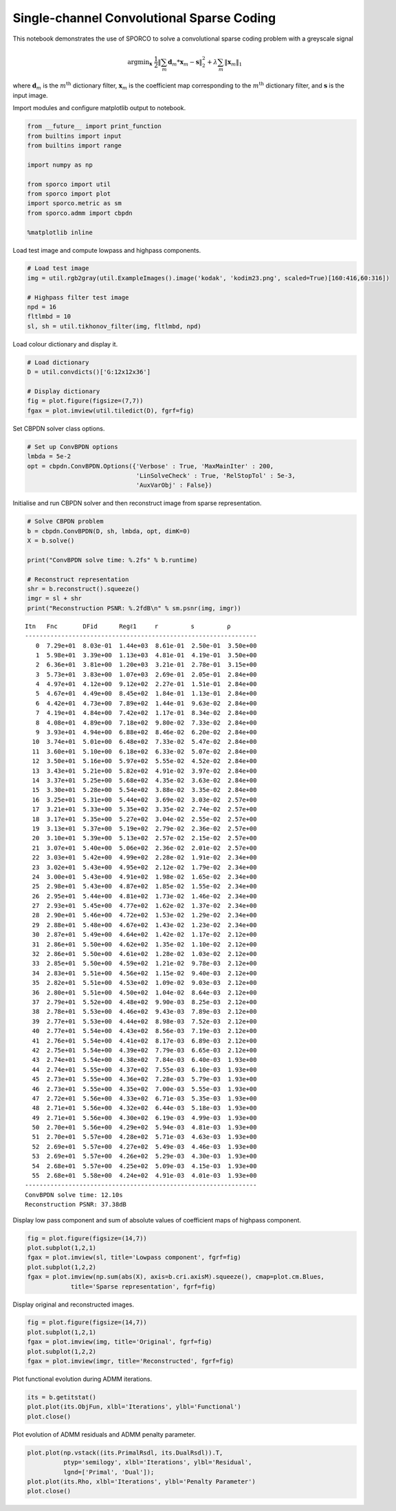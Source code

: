 
Single-channel Convolutional Sparse Coding
==========================================

This notebook demonstrates the use of SPORCO to solve a convolutional
sparse coding problem with a greyscale signal

.. math:: \mathrm{argmin}_\mathbf{x} \; \frac{1}{2} \left\| \sum_m \mathbf{d}_m * \mathbf{x}_{m} - \mathbf{s} \right\|_2^2 + \lambda \sum_m \| \mathbf{x}_{m} \|_1

where :math:`\mathbf{d}_{m}` is the :math:`m^{\text{th}}` dictionary
filter, :math:`\mathbf{x}_{m}` is the coefficient map corresponding to
the :math:`m^{\text{th}}` dictionary filter, and :math:`\mathbf{s}` is
the input image.

Import modules and configure matplotlib output to notebook.

.. code:: ipython3

    from __future__ import print_function
    from builtins import input
    from builtins import range
    
    import numpy as np
    
    from sporco import util
    from sporco import plot
    import sporco.metric as sm
    from sporco.admm import cbpdn
    
    %matplotlib inline

Load test image and compute lowpass and highpass components.

.. code:: ipython3

    # Load test image
    img = util.rgb2gray(util.ExampleImages().image('kodak', 'kodim23.png', scaled=True)[160:416,60:316])
    
    # Highpass filter test image
    npd = 16
    fltlmbd = 10
    sl, sh = util.tikhonov_filter(img, fltlmbd, npd)

Load colour dictionary and display it.

.. code:: ipython3

    # Load dictionary
    D = util.convdicts()['G:12x12x36']
    
    # Display dictionary
    fig = plot.figure(figsize=(7,7))
    fgax = plot.imview(util.tiledict(D), fgrf=fig)



.. image:: demo_cbpdn_gry_files/demo_cbpdn_gry_7_0.png


Set CBPDN solver class options.

.. code:: ipython3

    # Set up ConvBPDN options
    lmbda = 5e-2
    opt = cbpdn.ConvBPDN.Options({'Verbose' : True, 'MaxMainIter' : 200,
                                  'LinSolveCheck' : True, 'RelStopTol' : 5e-3,
                                  'AuxVarObj' : False})

Initialise and run CBPDN solver and then reconstruct image from sparse
representation.

.. code:: ipython3

    # Solve CBPDN problem
    b = cbpdn.ConvBPDN(D, sh, lmbda, opt, dimK=0)
    X = b.solve()
    
    print("ConvBPDN solve time: %.2fs" % b.runtime)
    
    # Reconstruct representation
    shr = b.reconstruct().squeeze()
    imgr = sl + shr
    print("Reconstruction PSNR: %.2fdB\n" % sm.psnr(img, imgr))


.. parsed-literal::

    Itn   Fnc       DFid      Regℓ1     r         s         ρ         
    ----------------------------------------------------------------
       0  7.29e+01  8.03e-01  1.44e+03  8.61e-01  2.50e-01  3.50e+00
       1  5.98e+01  3.39e+00  1.13e+03  4.81e-01  4.19e-01  3.50e+00
       2  6.36e+01  3.81e+00  1.20e+03  3.21e-01  2.78e-01  3.15e+00
       3  5.73e+01  3.83e+00  1.07e+03  2.69e-01  2.05e-01  2.84e+00
       4  4.97e+01  4.12e+00  9.12e+02  2.27e-01  1.51e-01  2.84e+00
       5  4.67e+01  4.49e+00  8.45e+02  1.84e-01  1.13e-01  2.84e+00
       6  4.42e+01  4.73e+00  7.89e+02  1.44e-01  9.63e-02  2.84e+00
       7  4.19e+01  4.84e+00  7.42e+02  1.17e-01  8.34e-02  2.84e+00
       8  4.08e+01  4.89e+00  7.18e+02  9.80e-02  7.33e-02  2.84e+00
       9  3.93e+01  4.94e+00  6.88e+02  8.46e-02  6.20e-02  2.84e+00
      10  3.74e+01  5.01e+00  6.48e+02  7.33e-02  5.47e-02  2.84e+00
      11  3.60e+01  5.10e+00  6.18e+02  6.33e-02  5.07e-02  2.84e+00
      12  3.50e+01  5.16e+00  5.97e+02  5.55e-02  4.52e-02  2.84e+00
      13  3.43e+01  5.21e+00  5.82e+02  4.91e-02  3.97e-02  2.84e+00
      14  3.37e+01  5.25e+00  5.68e+02  4.35e-02  3.63e-02  2.84e+00
      15  3.30e+01  5.28e+00  5.54e+02  3.88e-02  3.35e-02  2.84e+00
      16  3.25e+01  5.31e+00  5.44e+02  3.69e-02  3.03e-02  2.57e+00
      17  3.21e+01  5.33e+00  5.35e+02  3.35e-02  2.74e-02  2.57e+00
      18  3.17e+01  5.35e+00  5.27e+02  3.04e-02  2.55e-02  2.57e+00
      19  3.13e+01  5.37e+00  5.19e+02  2.79e-02  2.36e-02  2.57e+00
      20  3.10e+01  5.39e+00  5.13e+02  2.57e-02  2.15e-02  2.57e+00
      21  3.07e+01  5.40e+00  5.06e+02  2.36e-02  2.01e-02  2.57e+00
      22  3.03e+01  5.42e+00  4.99e+02  2.28e-02  1.91e-02  2.34e+00
      23  3.02e+01  5.43e+00  4.95e+02  2.12e-02  1.79e-02  2.34e+00
      24  3.00e+01  5.43e+00  4.91e+02  1.98e-02  1.65e-02  2.34e+00
      25  2.98e+01  5.43e+00  4.87e+02  1.85e-02  1.55e-02  2.34e+00
      26  2.95e+01  5.44e+00  4.81e+02  1.73e-02  1.46e-02  2.34e+00
      27  2.93e+01  5.45e+00  4.77e+02  1.62e-02  1.37e-02  2.34e+00
      28  2.90e+01  5.46e+00  4.72e+02  1.53e-02  1.29e-02  2.34e+00
      29  2.88e+01  5.48e+00  4.67e+02  1.43e-02  1.23e-02  2.34e+00
      30  2.87e+01  5.49e+00  4.64e+02  1.42e-02  1.17e-02  2.12e+00
      31  2.86e+01  5.50e+00  4.62e+02  1.35e-02  1.10e-02  2.12e+00
      32  2.86e+01  5.50e+00  4.61e+02  1.28e-02  1.03e-02  2.12e+00
      33  2.85e+01  5.50e+00  4.59e+02  1.21e-02  9.78e-03  2.12e+00
      34  2.83e+01  5.51e+00  4.56e+02  1.15e-02  9.40e-03  2.12e+00
      35  2.82e+01  5.51e+00  4.53e+02  1.09e-02  9.03e-03  2.12e+00
      36  2.80e+01  5.51e+00  4.50e+02  1.04e-02  8.64e-03  2.12e+00
      37  2.79e+01  5.52e+00  4.48e+02  9.90e-03  8.25e-03  2.12e+00
      38  2.78e+01  5.53e+00  4.46e+02  9.43e-03  7.89e-03  2.12e+00
      39  2.77e+01  5.53e+00  4.44e+02  8.98e-03  7.52e-03  2.12e+00
      40  2.77e+01  5.54e+00  4.43e+02  8.56e-03  7.19e-03  2.12e+00
      41  2.76e+01  5.54e+00  4.41e+02  8.17e-03  6.89e-03  2.12e+00
      42  2.75e+01  5.54e+00  4.39e+02  7.79e-03  6.65e-03  2.12e+00
      43  2.74e+01  5.54e+00  4.38e+02  7.84e-03  6.40e-03  1.93e+00
      44  2.74e+01  5.55e+00  4.37e+02  7.55e-03  6.10e-03  1.93e+00
      45  2.73e+01  5.55e+00  4.36e+02  7.28e-03  5.79e-03  1.93e+00
      46  2.73e+01  5.55e+00  4.35e+02  7.00e-03  5.55e-03  1.93e+00
      47  2.72e+01  5.56e+00  4.33e+02  6.71e-03  5.35e-03  1.93e+00
      48  2.71e+01  5.56e+00  4.32e+02  6.44e-03  5.18e-03  1.93e+00
      49  2.71e+01  5.56e+00  4.30e+02  6.19e-03  4.99e-03  1.93e+00
      50  2.70e+01  5.56e+00  4.29e+02  5.94e-03  4.81e-03  1.93e+00
      51  2.70e+01  5.57e+00  4.28e+02  5.71e-03  4.63e-03  1.93e+00
      52  2.69e+01  5.57e+00  4.27e+02  5.49e-03  4.46e-03  1.93e+00
      53  2.69e+01  5.57e+00  4.26e+02  5.29e-03  4.30e-03  1.93e+00
      54  2.68e+01  5.57e+00  4.25e+02  5.09e-03  4.15e-03  1.93e+00
      55  2.68e+01  5.58e+00  4.24e+02  4.91e-03  4.01e-03  1.93e+00
    ----------------------------------------------------------------
    ConvBPDN solve time: 12.10s
    Reconstruction PSNR: 37.38dB
    


Display low pass component and sum of absolute values of coefficient
maps of highpass component.

.. code:: ipython3

    fig = plot.figure(figsize=(14,7))
    plot.subplot(1,2,1)
    fgax = plot.imview(sl, title='Lowpass component', fgrf=fig)
    plot.subplot(1,2,2)
    fgax = plot.imview(np.sum(abs(X), axis=b.cri.axisM).squeeze(), cmap=plot.cm.Blues,
                title='Sparse representation', fgrf=fig)



.. image:: demo_cbpdn_gry_files/demo_cbpdn_gry_13_0.png


Display original and reconstructed images.

.. code:: ipython3

    fig = plot.figure(figsize=(14,7))
    plot.subplot(1,2,1)
    fgax = plot.imview(img, title='Original', fgrf=fig)
    plot.subplot(1,2,2)
    fgax = plot.imview(imgr, title='Reconstructed', fgrf=fig)



.. image:: demo_cbpdn_gry_files/demo_cbpdn_gry_15_0.png


Plot functional evolution during ADMM iterations.

.. code:: ipython3

    its = b.getitstat()
    plot.plot(its.ObjFun, xlbl='Iterations', ylbl='Functional')
    plot.close()



.. image:: demo_cbpdn_gry_files/demo_cbpdn_gry_17_0.png


Plot evolution of ADMM residuals and ADMM penalty parameter.

.. code:: ipython3

    plot.plot(np.vstack((its.PrimalRsdl, its.DualRsdl)).T,
              ptyp='semilogy', xlbl='Iterations', ylbl='Residual',
              lgnd=['Primal', 'Dual']);
    plot.plot(its.Rho, xlbl='Iterations', ylbl='Penalty Parameter')
    plot.close()



.. image:: demo_cbpdn_gry_files/demo_cbpdn_gry_19_0.png



.. image:: demo_cbpdn_gry_files/demo_cbpdn_gry_19_1.png

